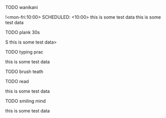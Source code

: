 **** TODO wanikani
!<mon-fri:10:00>
SCHEDULED: <10:00>
this is some test data
this is some test data
**** TODO plank 30s
S this is some test data>
**** TODO typing prac
this is some test data
**** TODO brush teath
**** TODO read
this is some test data
**** TODO smiling mind
this is some test data
